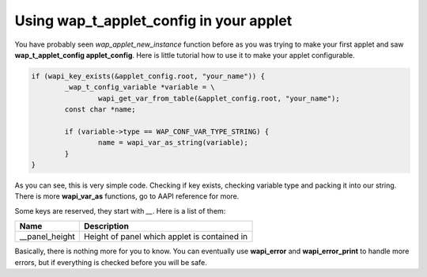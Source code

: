 Using wap_t_applet_config in your applet
========================================

You have probably seen `wap_applet_new_instance` function before as you was trying
to make your first applet and saw **wap_t_applet_config applet_config**. Here is
little tutorial how to use it to make your applet configurable.

.. code-block:: c

	if (wapi_key_exists(&applet_config.root, "your_name")) {
		_wap_t_config_variable *variable = \
			wapi_get_var_from_table(&applet_config.root, "your_name");
		const char *name;

		if (variable->type == WAP_CONF_VAR_TYPE_STRING) {
			name = wapi_var_as_string(variable);
		}
	}

As you can see, this is very simple code. Checking if key exists,
checking variable type and packing it into our string. There is more
**wapi_var_as** functions, go to AAPI reference for more.

Some keys are reserved, they start with `__`. Here is a list of them:

============== ============================================
**Name**       **Description**
-------------- --------------------------------------------
__panel_height Height of panel which applet is contained in
============== ============================================

Basically, there is nothing more for you to know. You can
eventually use **wapi_error** and **wapi_error_print** to handle more errors,
but if everything is checked before you will be safe.